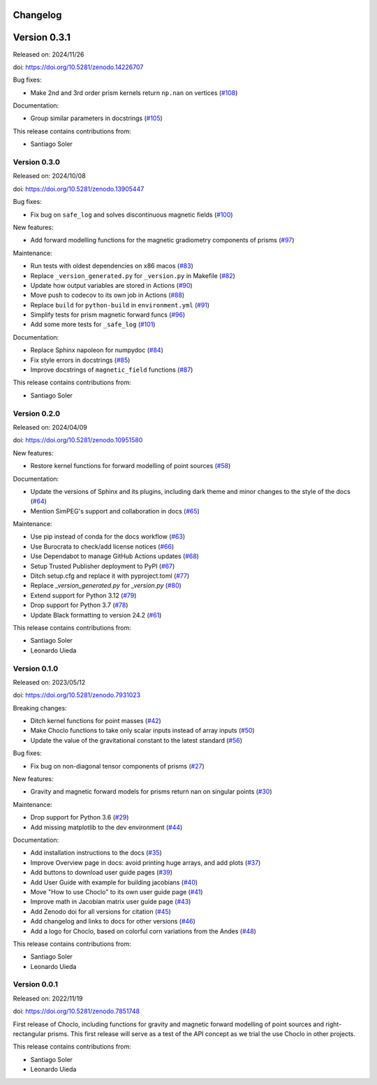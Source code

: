 .. _changes:

Changelog
=========

Version 0.3.1
=============

Released on: 2024/11/26

doi: https://doi.org/10.5281/zenodo.14226707

Bug fixes:

-  Make 2nd and 3rd order prism kernels return ``np.nan`` on vertices (`#108 <https://github.com/fatiando/choclo/pull/108>`__)

Documentation:

-  Group similar parameters in docstrings (`#105 <https://github.com/fatiando/choclo/pull/105>`__)

This release contains contributions from:

-  Santiago Soler

Version 0.3.0
-------------

Released on: 2024/10/08

doi: https://doi.org/10.5281/zenodo.13905447

Bug fixes:

-  Fix bug on ``safe_log`` and solves discontinuous magnetic fields (`#100 <https://github.com/fatiando/choclo/pull/100>`__)

New features:

-  Add forward modelling functions for the magnetic gradiometry components of prisms (`#97 <https://github.com/fatiando/choclo/pull/97>`__)

Maintenance:

-  Run tests with oldest dependencies on x86 macos (`#83 <https://github.com/fatiando/choclo/pull/83>`__)
-  Replace ``_version_generated.py`` for ``_version.py`` in Makefile (`#82 <https://github.com/fatiando/choclo/pull/82>`__)
-  Update how output variables are stored in Actions (`#90 <https://github.com/fatiando/choclo/pull/90>`__)
-  Move push to codecov to its own job in Actions (`#88 <https://github.com/fatiando/choclo/pull/88>`__)
-  Replace ``build`` for ``python-build`` in ``environment.yml`` (`#91 <https://github.com/fatiando/choclo/pull/91>`__)
-  Simplify tests for prism magnetic forward funcs (`#96 <https://github.com/fatiando/choclo/pull/96>`__)
-  Add some more tests for ``_safe_log`` (`#101 <https://github.com/fatiando/choclo/pull/101>`__)

Documentation:

-  Replace Sphinx napoleon for numpydoc (`#84 <https://github.com/fatiando/choclo/pull/84>`__)
-  Fix style errors in docstrings (`#85 <https://github.com/fatiando/choclo/pull/85>`__)
-  Improve docstrings of ``magnetic_field`` functions (`#87 <https://github.com/fatiando/choclo/pull/87>`__)

This release contains contributions from:

-  Santiago Soler


Version 0.2.0
-------------

Released on: 2024/04/09

doi: https://doi.org/10.5281/zenodo.10951580

New features:

* Restore kernel functions for forward modelling of point sources (`#58
  <https://github.com/fatiando/choclo/pull/58>`__)

Documentation:

* Update the versions of Sphinx and its plugins, including dark theme and minor
  changes to the style of the docs (`#64
  <https://github.com/fatiando/choclo/pull/64>`__)
* Mention SimPEG's support and collaboration in docs (`#65
  <https://github.com/fatiando/choclo/pull/65>`__)

Maintenance:

* Use pip instead of conda for the docs workflow (`#63
  <https://github.com/fatiando/choclo/pull/63>`__)
* Use Burocrata to check/add license notices (`#66
  <https://github.com/fatiando/choclo/pull/66>`__)
* Use Dependabot to manage GitHub Actions updates (`#68
  <https://github.com/fatiando/choclo/pull/68>`__)
* Setup Trusted Publisher deployment to PyPI (`#67
  <https://github.com/fatiando/choclo/pull/67>`__)
* Ditch setup.cfg and replace it with pyproject.toml (`#77
  <https://github.com/fatiando/choclo/pull/77>`__)
* Replace `_version_generated.py` for `_version.py` (`#80
  <https://github.com/fatiando/choclo/pull/80>`__)
* Extend support for Python 3.12 (`#79
  <https://github.com/fatiando/choclo/pull/79>`__)
* Drop support for Python 3.7 (`#78
  <https://github.com/fatiando/choclo/pull/78>`__)
* Update Black formatting to version 24.2 (`#61
  <https://github.com/fatiando/choclo/pull/61>`__)

This release contains contributions from:

* Santiago Soler
* Leonardo Uieda


Version 0.1.0
-------------

Released on: 2023/05/12

doi: https://doi.org/10.5281/zenodo.7931023

Breaking changes:

* Ditch kernel functions for point masses (`#42 <https://github.com/fatiando/choclo/pull/42>`__)
* Make Choclo functions to take only scalar inputs instead of array inputs (`#50 <https://github.com/fatiando/choclo/pull/50>`__)
* Update the value of the gravitational constant to the latest standard (`#56 <https://github.com/fatiando/choclo/pull/56>`__)

Bug fixes:

* Fix bug on non-diagonal tensor components of prisms (`#27 <https://github.com/fatiando/choclo/pull/27>`__)

New features:

* Gravity and magnetic forward models for prisms return nan on singular points (`#30 <https://github.com/fatiando/choclo/pull/30>`__)

Maintenance:

* Drop support for Python 3.6 (`#29 <https://github.com/fatiando/choclo/pull/29>`__)
* Add missing matplotlib to the dev environment (`#44 <https://github.com/fatiando/choclo/pull/44>`__)

Documentation:

* Add installation instructions to the docs (`#35 <https://github.com/fatiando/choclo/pull/35>`__)
* Improve Overview page in docs: avoid printing huge arrays, and add plots (`#37 <https://github.com/fatiando/choclo/pull/37>`__)
* Add buttons to download user guide pages (`#39 <https://github.com/fatiando/choclo/pull/39>`__)
* Add User Guide with example for building jacobians (`#40 <https://github.com/fatiando/choclo/pull/40>`__)
* Move "How to use Choclo" to its own user guide page (`#41 <https://github.com/fatiando/choclo/pull/41>`__)
* Improve math in Jacobian matrix user guide page (`#43 <https://github.com/fatiando/choclo/pull/43>`__)
* Add Zenodo doi for all versions for citation (`#45 <https://github.com/fatiando/choclo/pull/45>`__)
* Add changelog and links to docs for other versions (`#46 <https://github.com/fatiando/choclo/pull/46>`__)
* Add a logo for Choclo, based on colorful corn variations from the Andes (`#48 <https://github.com/fatiando/choclo/pull/48>`__)

This release contains contributions from:

* Santiago Soler
* Leonardo Uieda


Version 0.0.1
-------------

Released on: 2022/11/19

doi: https://doi.org/10.5281/zenodo.7851748

First release of Choclo, including functions for gravity and magnetic forward
modelling of point sources and right-rectangular prisms. This first release
will serve as a test of the API concept as we trial the use Choclo in other
projects.

This release contains contributions from:

* Santiago Soler
* Leonardo Uieda
